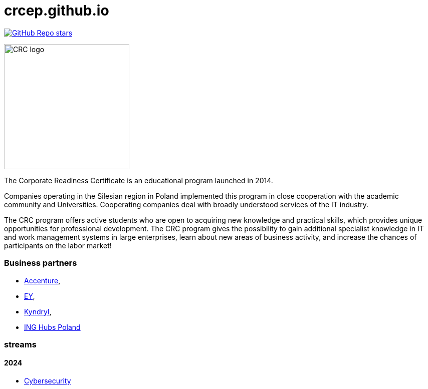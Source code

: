 = crcep.github.io
:nofooter:
:docinfo1:

image:https://img.shields.io/github/stars/crcep?label=Stars%20from%20users&style=social[GitHub Repo stars,link="https://github.com/crcep"]

image::https://avatars.githubusercontent.com/u/83579804[CRC logo, 250, float="left"]

The Corporate Readiness Certificate is an educational program launched in 2014.

Companies operating in the Silesian region in Poland implemented this program in close cooperation with the academic community and Universities. Cooperating companies deal with broadly understood services of the IT industry.

The CRC program offers active students who are open to acquiring new knowledge and practical skills, which provides unique opportunities for professional development.
The CRC program gives the possibility to gain additional specialist knowledge in IT and work management systems in large enterprises, learn about new areas of business activity, and increase the chances of participants on the labor market!

=== Business partners
- https://www.accenture.com[Accenture],
- https://www.ey.com[EY],
- https://www.kyndryl.com[Kyndryl],
- https://inghubspoland.com/en[ING Hubs Poland]

=== streams

==== 2024

- https://crcep.github.io/cybersecurity[Cybersecurity]